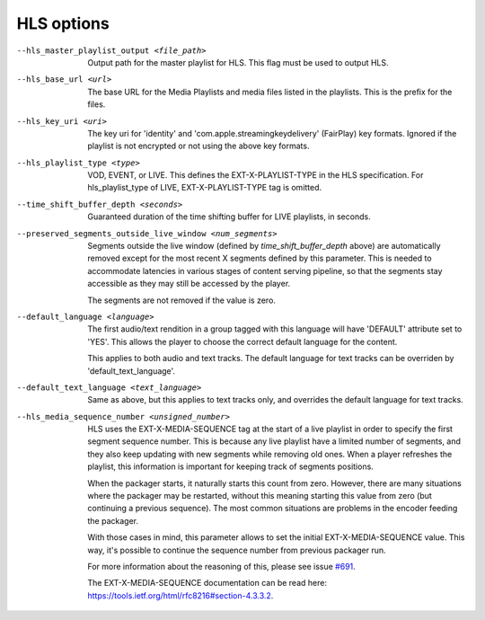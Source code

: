 HLS options
^^^^^^^^^^^

--hls_master_playlist_output <file_path>

    Output path for the master playlist for HLS. This flag must be used to
    output HLS.

--hls_base_url <url>

    The base URL for the Media Playlists and media files listed in the
    playlists. This is the prefix for the files.

--hls_key_uri <uri>

    The key uri for 'identity' and 'com.apple.streamingkeydelivery' (FairPlay)
    key formats. Ignored if the playlist is not encrypted or not using the above
    key formats.

--hls_playlist_type <type>

    VOD, EVENT, or LIVE. This defines the EXT-X-PLAYLIST-TYPE in the HLS
    specification. For hls_playlist_type of LIVE, EXT-X-PLAYLIST-TYPE tag is
    omitted.

--time_shift_buffer_depth <seconds>

    Guaranteed duration of the time shifting buffer for LIVE playlists, in
    seconds.

--preserved_segments_outside_live_window <num_segments>

    Segments outside the live window (defined by `time_shift_buffer_depth`
    above) are automatically removed except for the most recent X segments
    defined by this parameter. This is needed to accommodate latencies in
    various stages of content serving pipeline, so that the segments stay
    accessible as they may still be accessed by the player.

    The segments are not removed if the value is zero.

--default_language <language>

    The first audio/text rendition in a group tagged with this language will
    have 'DEFAULT' attribute set to 'YES'. This allows the player to choose the
    correct default language for the content.

    This applies to both audio and text tracks. The default language for text
    tracks can be overriden by  'default_text_language'.

--default_text_language <text_language>

    Same as above, but this applies to text tracks only, and overrides the
    default language for text tracks.

--hls_media_sequence_number <unsigned_number>

    HLS uses the EXT-X-MEDIA-SEQUENCE tag at the start of a live playlist in
    order to specify the first segment sequence number. This is because any
    live playlist have a limited number of segments, and they also keep
    updating with new segments while removing old ones. When a player refreshes
    the playlist, this information is important for keeping track of segments
    positions.

    When the packager starts, it naturally starts this count from zero. However,
    there are many situations where the packager may be restarted, without this
    meaning starting this value from zero (but continuing a previous sequence).
    The most common situations are problems in the encoder feeding the packager.

    With those cases in mind, this parameter allows to set the initial
    EXT-X-MEDIA-SEQUENCE value. This way, it's possible to continue the sequence
    number from previous packager run.

    For more information about the reasoning of this, please see issue
    `#691 <https://github.com/google/shaka-packager/issues/691>`_.

    The EXT-X-MEDIA-SEQUENCE documentation can be read here:
    https://tools.ietf.org/html/rfc8216#section-4.3.3.2.
